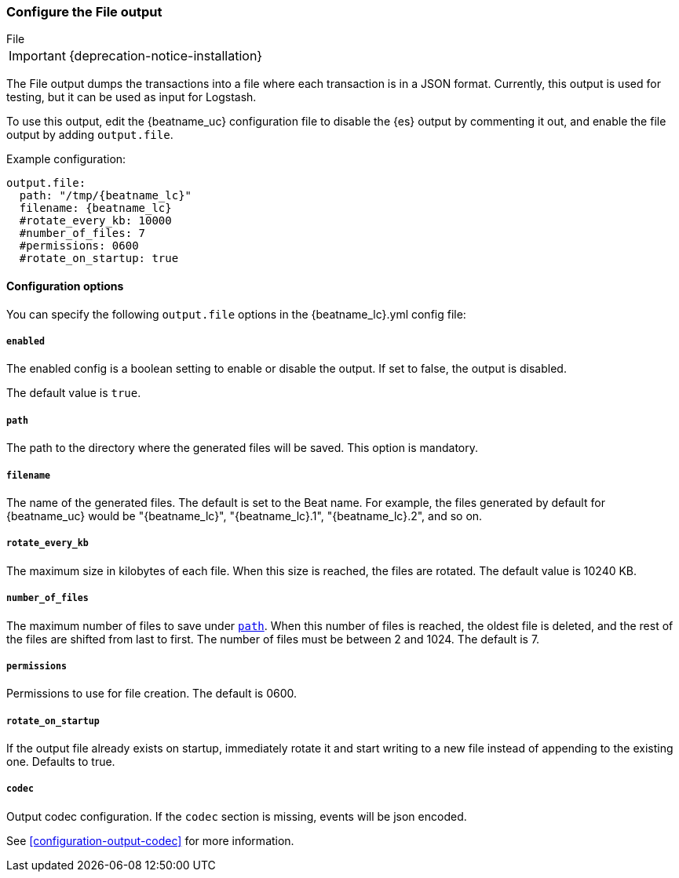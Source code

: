 [[file-output]]
=== Configure the File output

++++
<titleabbrev>File</titleabbrev>
++++

IMPORTANT: {deprecation-notice-installation}

The File output dumps the transactions into a file where each transaction is in a JSON format.
Currently, this output is used for testing, but it can be used as input for
Logstash.

To use this output, edit the {beatname_uc} configuration file to disable the {es}
output by commenting it out, and enable the file output by adding `output.file`.

Example configuration:

["source","yaml",subs="attributes"]
------------------------------------------------------------------------------
output.file:
  path: "/tmp/{beatname_lc}"
  filename: {beatname_lc}
  #rotate_every_kb: 10000
  #number_of_files: 7
  #permissions: 0600
  #rotate_on_startup: true
------------------------------------------------------------------------------

==== Configuration options

You can specify the following `output.file` options in the +{beatname_lc}.yml+ config file:

===== `enabled`

The enabled config is a boolean setting to enable or disable the output. If set
to false, the output is disabled.

The default value is `true`.

[[path]]
===== `path`

The path to the directory where the generated files will be saved. This option is
mandatory.

===== `filename`

The name of the generated files. The default is set to the Beat name. For example, the files
generated by default for {beatname_uc} would be "{beatname_lc}", "{beatname_lc}.1", "{beatname_lc}.2", and so on.

===== `rotate_every_kb`

The maximum size in kilobytes of each file. When this size is reached, the files are
rotated. The default value is 10240 KB.

===== `number_of_files`

The maximum number of files to save under <<path,`path`>>. When this number of files is reached, the
oldest file is deleted, and the rest of the files are shifted from last to first.
The number of files must be between 2 and 1024. The default is 7.

===== `permissions`

Permissions to use for file creation. The default is 0600.

===== `rotate_on_startup`

If the output file already exists on startup, immediately rotate it and start writing to a new file instead of appending to the existing one. Defaults to true.

===== `codec`

Output codec configuration. If the `codec` section is missing, events will be json encoded.

See <<configuration-output-codec>> for more information.
